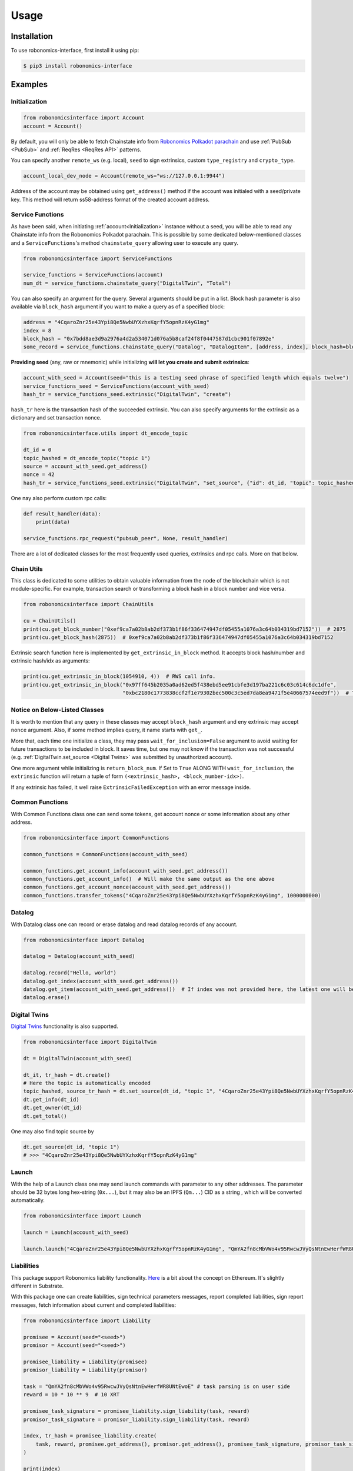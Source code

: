 ..  _usage:

Usage
=====

Installation
------------

To use robonomics-interface, first install it using pip:

.. code-block:: console

   $ pip3 install robonomics-interface

Examples
--------

Initialization
++++++++++++++

.. code-block:: python

    from robonomicsinterface import Account
    account = Account()

By default, you will only be able to fetch Chainstate info from
`Robonomics Polkadot parachain <https://polkadot.js.org/apps/?rpc=wss%3A%2F%2Fpolkadot.rpc.robonomics.network%2F#/explorer>`_
and use :ref:`PubSub <PubSub>` and :ref:`ReqRes <ReqRes API>` patterns.

You can specify another ``remote_ws`` (e.g. local), ``seed`` to sign extrinsics, custom ``type_registry`` and ``crypto_type``.

.. code-block:: python

    account_local_dev_node = Account(remote_ws="ws://127.0.0.1:9944")

Address of the account may be obtained using ``get_address()`` method if the account was initialed with a seed/private key.
This method will return ss58-address format of the created account address.

Service Functions
+++++++++++++++++

As have been said, when initiating :ref:`account<Initialization>` instance without a seed, you will be able to read any
Chainstate info from the Robonomics Polkadot parachain. This is possible by some dedicated below-mentioned classes and a
``ServiceFunctions``'s method ``chainstate_query`` allowing user to execute any query.

.. code-block:: python

    from robonomicsinterface import ServiceFunctions

    service_functions = ServiceFunctions(account)
    num_dt = service_functions.chainstate_query("DigitalTwin", "Total")

You can also specify an argument for the query. Several arguments should be put in a list. Block hash parameter is
also available via ``block_hash`` argument if you want to make a query as of a specified block:

.. code-block:: python

    address = "4CqaroZnr25e43Ypi8Qe5NwbUYXzhxKqrfY5opnRzK4yG1mg"
    index = 8
    block_hash = "0x7bdd8ae3d9a2976a4d2a534071d076a5b8caf24f8f0447587d1cbc901f07892e"
    some_record = service_functions.chainstate_query("Datalog", "DatalogItem", [address, index], block_hash=block_hash)

**Providing seed** (any, raw or mnemonic) while initializing **will let you create and submit extrinsics**:

.. code-block:: python

    account_with_seed = Account(seed="this is a testing seed phrase of specified length which equals twelve")
    service_functions_seed = ServiceFunctions(account_with_seed)
    hash_tr = service_functions_seed.extrinsic("DigitalTwin", "create")

``hash_tr`` here is the transaction hash of the succeeded extrinsic. You can also specify arguments for the extrinsic
as a dictionary and set transaction nonce.

.. code-block:: python

    from robonomicsinterface.utils import dt_encode_topic

    dt_id = 0
    topic_hashed = dt_encode_topic("topic 1")
    source = account_with_seed.get_address()
    nonce = 42
    hash_tr = service_functions_seed.extrinsic("DigitalTwin", "set_source", {"id": dt_id, "topic": topic_hashed, "source": source}, nonce=nonce)


One nay also perform custom rpc calls:

.. code-block:: python

    def result_handler(data):
        print(data)

    service_functions.rpc_request("pubsub_peer", None, result_handler)

There are a lot of dedicated classes for the most frequently used queries, extrinsics and rpc calls. More on that below.

Chain Utils
+++++++++++

This class is dedicated to some utilities to obtain valuable information from the node of the blockchain which is not
module-specific. For example, transaction search or transforming a block hash in a block number and vice versa.

.. code-block:: python

    from robonomicsinterface import ChainUtils

    cu = ChainUtils()
    print(cu.get_block_number("0xef9ca7a02b8ab2df373b1f86f336474947df05455a1076a3c64b034319bd7152"))  # 2875
    print(cu.get_block_hash(2875))  # 0xef9ca7a02b8ab2df373b1f86f336474947df05455a1076a3c64b034319bd7152

Extrinsic search function here is implemented by ``get_extrinsic_in_block`` method. It accepts block hash/number and
extrinsic hash/idx as arguments:

.. code-block:: python

    print(cu.get_extrinsic_in_block(1054910, 4))  # RWS call info.
    print(cu.get_extrinsic_in_block("0x97ff645b2035a0ad62ed5f438ebd5ee91cbfe3d197ba221c6c03c614c6dc1dfe",
                                    "0xbc2180c1773838ccf2f1e79302bec500c3c5ed7da8ea9471f5e40667574eed9f"))  # The same.

Notice on Below-Listed Classes
++++++++++++++++++++++++++++++

It is worth to mention that any query in these classes may accept ``block_hash`` argument and eny extrinsic may accept
``nonce`` argument. Also, if some method implies query, it name starts with ``get_``.

More that, each time one initialize a class, they may pass ``wait_for_inclusion=False`` argument to avoid waiting for
future transactions to be included in block. It saves time, but one may not know if the transaction was not successful
(e.g. :ref:`DigitalTwin.set_source <Digital Twins>`  was submitted by unauthorized account).

One more argument while initializing is ``return_block_num``. If Set to ``True`` ALONG WITH ``wait_for_inclusion``, the
``extrinsic`` function will return a tuple of form ``(<extrinsic_hash>, <block_number-idx>)``.

If any extrinsic has failed, it well raise ``ExtrinsicFailedException`` with an error message inside.

Common Functions
++++++++++++++++

With Common Functions class one can send some tokens, get account nonce or some information about any other address.

.. code-block:: python

    from robonomicsinterface import CommonFunctions

    common_functions = CommonFunctions(account_with_seed)

    common_functions.get_account_info(account_with_seed.get_address())
    common_functions.get_account_info()  # Will make the same output as the one above
    common_functions.get_account_nonce(account_with_seed.get_address())
    common_functions.transfer_tokens("4CqaroZnr25e43Ypi8Qe5NwbUYXzhxKqrfY5opnRzK4yG1mg", 1000000000)

Datalog
+++++++

With Datalog class one can record or erase datalog and read datalog records of any account.

.. code-block:: python

    from robonomicsinterface import Datalog

    datalog = Datalog(account_with_seed)

    datalog.record("Hello, world")
    datalog.get_index(account_with_seed.get_address())
    datalog.get_item(account_with_seed.get_address())  # If index was not provided here, the latest one will be used
    datalog.erase()

Digital Twins
+++++++++++++

`Digital Twins <https://wiki.robonomics.network/docs/en/digital-twins/>`__ functionality is also supported.

.. code-block:: python

    from robonomicsinterface import DigitalTwin

    dt = DigitalTwin(account_with_seed)

    dt_it, tr_hash = dt.create()
    # Here the topic is automatically encoded
    topic_hashed, source_tr_hash = dt.set_source(dt_id, "topic 1", "4CqaroZnr25e43Ypi8Qe5NwbUYXzhxKqrfY5opnRzK4yG1mg")
    dt.get_info(dt_id)
    dt.get_owner(dt_id)
    dt.get_total()

One may also find topic source by

.. code-block:: python

    dt.get_source(dt_id, "topic 1")
    # >>> "4CqaroZnr25e43Ypi8Qe5NwbUYXzhxKqrfY5opnRzK4yG1mg"

Launch
++++++

With the help of a Launch class one may send launch commands with parameter to any other addresses. The parameter should
be 32 bytes long hex-string (``0x...``), but it may also be an IPFS (``Qm...``) CID as a string , which will be converted automatically.

.. code-block:: python

    from robonomicsinterface import Launch

    launch = Launch(account_with_seed)

    launch.launch("4CqaroZnr25e43Ypi8Qe5NwbUYXzhxKqrfY5opnRzK4yG1mg", "QmYA2fn8cMbVWo4v95RwcwJVyQsNtnEwHerfWR8UNtEwoE")

Liabilities
+++++++++++

This package support Robonomics liability functionality. `Here <https://wiki.robonomics.network/docs/en/robonomics-how-it-works/>`__
is a bit about the concept on Ethereum. It's slightly different in Substrate.

With this package one can create liabilities, sign technical parameters messages, report completed liabilities, sign
report messages, fetch information about current and completed liabilities:

.. code-block:: python

    from robonomicsinterface import Liability

    promisee = Account(seed="<seed>")
    promisor = Account(seed="<seed>")

    promisee_liability = Liability(promisee)
    promisor_liability = Liability(promisor)

    task = "QmYA2fn8cMbVWo4v95RwcwJVyQsNtnEwHerfWR8UNtEwoE" # task parsing is on user side
    reward = 10 * 10 ** 9  # 10 XRT

    promisee_task_signature = promisee_liability.sign_liability(task, reward)
    promisor_task_signature = promisor_liability.sign_liability(task, reward)

    index, tr_hash = promisee_liability.create(
        task, reward, promisee.get_address(), promisor.get_address(), promisee_task_signature, promisor_task_signature
    )

    print(index)
    print(promisee_liability.get_agreement(index))

    report = "Qmc5gCcjYypU7y28oCALwfSvxCBskLuPKWpK4qpterKC7z" # report parsing is on user side
    promisor_liability.finalize(index, report) # this one signs report message automatically if no signature provided
    print(promisor_liability.get_report(index))

Robonomics Web Services (RWS)
+++++++++++++++++++++++++++++

There are as well dedicated methods for convenient usage of RWS.
- Chainstate functions to examine subscriptions and subscription auctions:

.. code-block:: python

    from robonomicsinterface import RWS

    rws = RWS(account_with_seed)

    rws.get_auction_queue()
    rws.get_auction_next()
    rws.get_auction(0)
    rws.get_devices("4CqaroZnr25e43Ypi8Qe5NwbUYXzhxKqrfY5opnRzK4yG1mg")
    rws.get_ledger("4CqaroZnr25e43Ypi8Qe5NwbUYXzhxKqrfY5opnRzK4yG1mg")
    rws.get_days_left()
    rws.is_in_sub(<owner_addr>, <device_addr>)

- Extrinsincs: `bid`, `set_devices`

.. code-block:: python

    rws.bid(0, 10*10**9)
    rws.set_devices([<ss58_addr>, <ss58_addr>])

- The ``call`` method is implemented differently. If you want to use any module/class with RWS subscription, pass
    the subscription owner address when initializing the class.

.. code-block:: python

    datalog_rws = Datalog(account_seed, rws_sub_owner="4CqaroZnr25e43Ypi8Qe5NwbUYXzhxKqrfY5opnRzK4yG1mg")
    datalog_rws.record("Hello, world via RWS")

Subscriptions
+++++++++++++

There is a subscriptions functional implemented. When initiated, processes new events with a user-passed
callback function. Pay attention that this callback may only accept one argument - the event data. Up to now, the supported
events are ``NewRecord``, ``NewLaunch``, ``Transfer``, ``TopicChanged``, ``NewDevices``, ``NewLiability`` and ``NewReport``.

.. code-block:: python

    from robonomicsinterface import Subscriber, SubEvent

    def callback(data):
        print(data)

    account = Account()
    subscriber = Subscriber(account, SubEvent.MultiEvent, subscription_handler=callback)

    <do stuff>

    subscriber.cancel()

One may also pass a list of addresses or one address as a parameter to filter trigger situation. Another option is to set
``pass_event_id`` to get block number and event ID as a second ``callback`` parameter.

There is a way to subscribe to multiple events by using side package ``aenum``.

.. code-block:: python

    from aenum import extend_enum
    extend_enum(SubEvent, "MultiEvent", f"{SubEvent.NewRecord.value, SubEvent.NewLaunch.value}")

    subscriber = Subscriber(acc, SubEvent.MultiEvent, subscription_handler=callback, addr=<ss58_addr>, pass_event_id=True)

IO
++

This package provides console prototyping tool such as `robonomics io <https://wiki.robonomics.network/docs/en/rio-overview/>`__
with slight differences:

.. code-block:: console

    $ robonomics_interface read datalog
    $ echo "Hello, Robonomics" | robonomics_interface write datalog -s <seed>
    $ robonomics_interface read launch
    $ echo "ON" | robonomics_interface write launch -s <seed> -r <target_addr>

More info may be found with

.. code-block:: console

    $ robonomics_interface --help

ReqRes API
++++++++++

There is a functionality for a direct connection to server based on Robonomics node.

.. code-block:: python

    from robonomicsinterface import ReqRes

    reqres = ReqRes(account)

    reqres.p2p_get(<Multiaddr of server>,<GET request>)
    reqres.p2p_ping(<Multiaddr of server>)


Example of usage
~~~~~~~~~~~~~~~~

Download sample server `here <https://github.com/airalab/robonomics/tree/master/protocol/examples/reqres>`__.
Start this server with local ip (Rust (with cargo) installation process described `here <https://www.rust-lang.org/tools/install>`__):

.. code-block:: console

    cargo run "/ip4/127.0.0.1/tcp/61240"

Then, in other terminal write small execute this script:

.. code-block:: python

    from robonomicsinterface import ReqRes, Account

    account = Account(remote_ws="ws://127.0.0.1:9944")  # requires local node
    reqres = ReqRes(account)

    reqres.p2p_get(<Multiaddr of server>,<GET request>)
    print(reqres.p2p_get("/ip4/127.0.0.1/tcp/61240/<PeerId>","GET")) # PeerId - you will see in server logs

This code sample requires local node launched. ``PeerId`` is obtained when launching server.

PubSub
++++++++

There is a way to implement robonomics pubsub rpc calls. Below is a sample example of how to send messages from one
script and listen to them on another one. For this two developer nodes on one machine were launched with:

.. code-block:: bash

    ./robonomics --dev --tmp -l rpc=trace
    ./robonomics --dev --tmp --ws-port 9991 -l rpc=trace

After that a subscriber and publisher scripts were created. Subscriber:

.. code-block:: python

    from robonomicsinterface import Account, PubSub
    import time


    def subscription_handler(obj, update_nr, subscription_id):
        rawdata = obj['params']['result']['data']
        for i in range(len(rawdata)):
            rawdata[i] = chr(rawdata[i])
        data = "".join(rawdata)
        print(data)


    remote_ws = "ws://127.0.0.1:9944"
    account = Account(remote_ws=remote_ws)
    pubsub = PubSub(account)

    print(pubsub.listen("/ip4/127.0.0.1/tcp/44440"))
    time.sleep(2)
    print(pubsub.subscribe("topic_name", result_handler=subscription_handler))


Subscriber:

.. code-block:: python

    from robonomicsinterface import Account, PubSub
    import time


    remote_ws = "ws://127.0.0.1:9991"
    account = Account(remote_ws=remote_ws)
    pubsub = PubSub(account)

    print(pubsub.connect("/ip4/127.0.0.1/tcp/44440"))
    time.sleep(2)

    while True:
        print("publish:", pubsub.publish("topic_name", "message_" + str(time.time())))
        time.sleep(2)

First, launch the subscriber script, then the publisher one. You should see published messages in listener's script
console.


Utils
++++++++

Utils module provides some helpful functions, among which there are IPFS ``Qm...`` hash encoding to 32 bytes length
string and vice-versa. One more is generating an auth tuple for Web3-Auth gateways (more on that
`on Crust Wiki <https://wiki.crust.network/docs/en/buildIPFSWeb3AuthGW>`__).

.. code-block:: python

    from robonomicsinterface.utils import ipfs_qm_hash_to_32_bytes, ipfs_32_bytes_to_qm_hash

    ipfs_hash = "Qmc5gCcjYypU7y28oCALwfSvxCBskLuPKWpK4qpterKC7z"
    bytes_32 = ipfs_qm_hash_to_32_bytes("Qmc5gCcjYypU7y28oCALwfSvxCBskLuPKWpK4qpterKC7z")
    # >>> '0xcc2d976220820d023b7170f520d3490e811ed988ae3d6221474ee97e559b0361'
    ipfs_hash_decoded = ipfs_32_bytes_to_qm_hash("0xcc2d976220820d023b7170f520d3490e811ed988ae3d6221474ee97e559b0361")
    # >>> 'Qmc5gCcjYypU7y28oCALwfSvxCBskLuPKWpK4qpterKC7z'
    auth = web_3_auth(tester_tokens_seed) 
